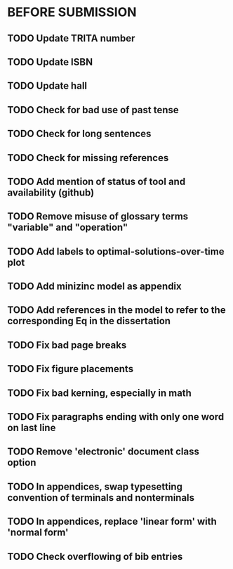 * BEFORE SUBMISSION
** TODO Update TRITA number
** TODO Update ISBN
** TODO Update hall
** TODO Check for bad use of past tense
** TODO Check for long sentences
** TODO Check for missing references
** TODO Add mention of status of tool and availability (github)
** TODO Remove misuse of glossary terms "variable" and "operation"
** TODO Add labels to optimal-solutions-over-time plot
** TODO Add minizinc model as appendix
** TODO Add references in the model to refer to the corresponding Eq in the dissertation
** TODO Fix bad page breaks
** TODO Fix figure placements
** TODO Fix bad kerning, especially in math
** TODO Fix paragraphs ending with only one word on last line
** TODO Remove 'electronic' document class option
** TODO In appendices, swap typesetting convention of terminals and nonterminals
** TODO In appendices, replace 'linear form' with 'normal form'
** TODO Check overflowing of bib entries
